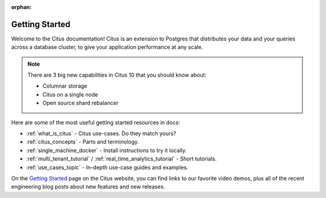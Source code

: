 :orphan:

.. _getting_started:

Getting Started
###############

Welcome to the Citus documentation! Citus is an extension to Postgres that
distributes your data and your queries across a database cluster, to give your
application performance at any scale.

.. note::

  There are 3 big new capabilities in Citus 10 that you should know about:

  * Columnar storage
  * Citus on a single node
  * Open source shard rebalancer

Here are some of the most useful getting started resources in docs:

* :ref:`what_is_citus` - Citus use-cases. Do they match yours?
* :ref:`citus_concepts` - Parts and terminology.
* :ref:`single_machine_docker` - Install instructions to try it locally.
* :ref:`multi_tenant_tutorial` / :ref:`real_time_analytics_tutorial` - Short tutorials.
* :ref:`use_cases_topic` - In-depth use-case guides and examples.

On the `Getting Started <https://www.citusdata.com/getting-started/>`_ page on
the Citus website, you can find links to our favorite video demos, plus all of
the recent engineering blog posts about new features and new releases.
